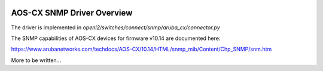 
.. image:: ../../../../_static/openl2m_logo.png

===========================
AOS-CX SNMP Driver Overview
===========================

The driver is implemented in *openl2/switches/connect/snmp/aruba_cx/connector.py*


The SNMP capabilities of AOS-CX devices for firmware v10.14 are documented here:

https://www.arubanetworks.com/techdocs/AOS-CX/10.14/HTML/snmp_mib/Content/Chp_SNMP/snm.htm

More to be written...